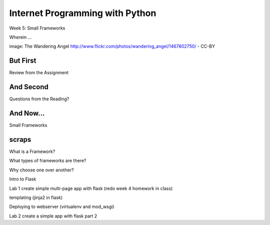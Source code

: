Internet Programming with Python
================================

.. image:: img/gateway.jpg
    :align: left
    :width: 50%

Week 5: Small Frameworks

.. class:: intro-blurb

Wherein ...

.. class:: image-credit

image: The Wandering Angel http://www.flickr.com/photos/wandering_angel/1467802750/ - CC-BY

But First
---------

.. class:: big-centered

Review from the Assignment

And Second
----------

.. class:: big-centered

Questions from the Reading?

And Now...
----------

.. class:: big-centered

Small Frameworks



scraps
------

What is a Framework?

What types of frameworks are there?

Why choose one over another?

Intro to Flask

Lab 1 create simple multi-page app with flask (redo week 4 homework in class)

templating (jinja2 in flask)

Deploying to webserver (virtualenv and mod_wsgi)

Lab 2 create a simple app with flask part 2

